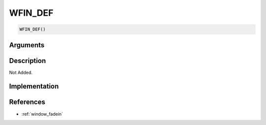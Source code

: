WFIN_DEF
========================

.. code-block:: text

	WFIN_DEF()


Arguments
------------


Description
-------------

Not Added.

Implementation
-------------


References
-------------
* :ref:`window_fadein`
